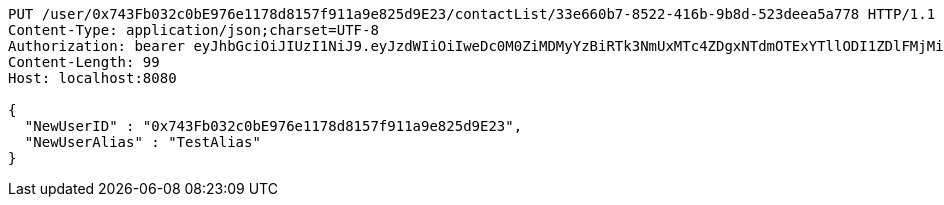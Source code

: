 [source,http,options="nowrap"]
----
PUT /user/0x743Fb032c0bE976e1178d8157f911a9e825d9E23/contactList/33e660b7-8522-416b-9b8d-523deea5a778 HTTP/1.1
Content-Type: application/json;charset=UTF-8
Authorization: bearer eyJhbGciOiJIUzI1NiJ9.eyJzdWIiOiIweDc0M0ZiMDMyYzBiRTk3NmUxMTc4ZDgxNTdmOTExYTllODI1ZDlFMjMiLCJleHAiOjE2MzMyMTAyNjd9.5ayEIn-z_I1By9zQ5-mwW-m1gT0S7cgcl0BBo--Ifw8
Content-Length: 99
Host: localhost:8080

{
  "NewUserID" : "0x743Fb032c0bE976e1178d8157f911a9e825d9E23",
  "NewUserAlias" : "TestAlias"
}
----